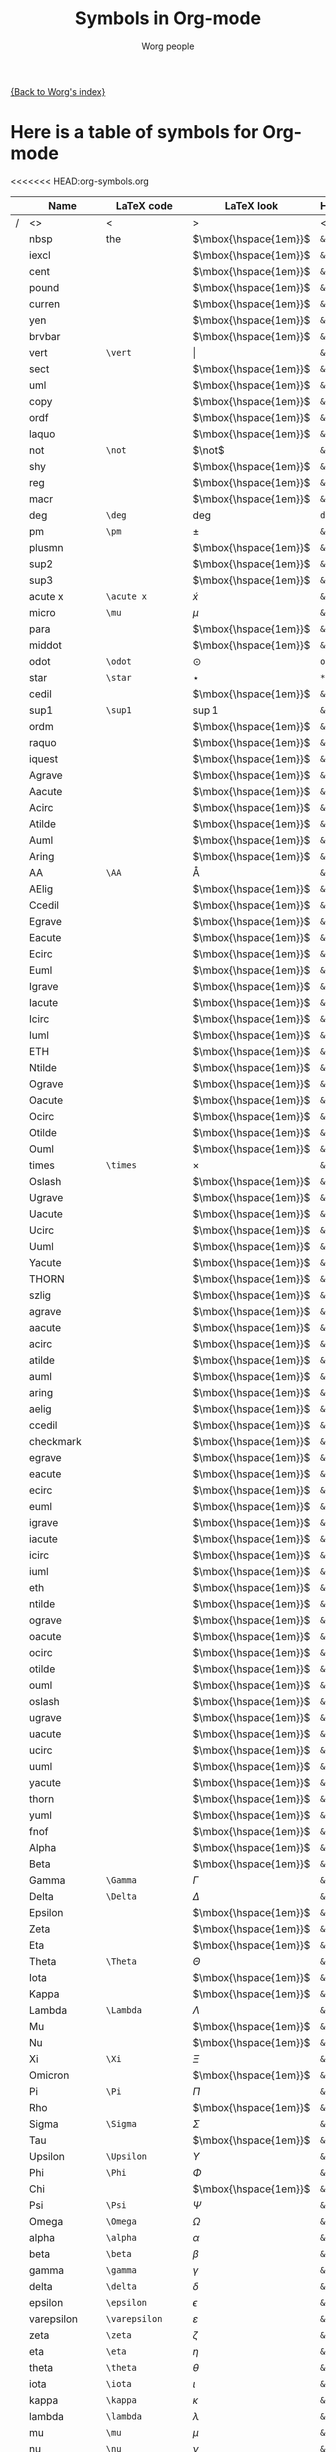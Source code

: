 #+OPTIONS:    H:3 num:nil toc:nil \n:nil @:t ::t |:t ^:t -:t f:t *:t TeX:t LaTeX:t skip:nil d:(HIDE) tags:not-in-toc
#+STARTUP:    align fold nodlcheck hidestars oddeven lognotestate
#+SEQ_TODO:   TODO(t) INPROGRESS(i) WAITING(w@) | DONE(d) CANCELED(c@)
#+TAGS:       Write(w) Update(u) Fix(f) Check(c) 
#+TITLE:      Symbols in Org-mode
#+AUTHOR:     Worg people
#+EMAIL:      bzg AT altern DOT org
#+LANGUAGE:   en
#+PRIORITIES: A C B
#+CATEGORY:   worg

# This file is the default header for new Org files in Worg.  Feel free
# to tailor it to your needs.

[[file:index.org][{Back to Worg's index}]]


* Here is a table of symbols for Org-mode

#+ATTR_LaTeX: longtable

<<<<<<< HEAD:org-symbols.org
|   | Name           | LaTeX code        | LaTeX look            | HTML code     | HTML look   | ASCII |
|---+----------------+-------------------+-----------------------+---------------+-------------+-------|
| / | <>             | <                 | >                     | <             | >           | <>    |
|   | nbsp           | the               | $\mbox{\hspace{1em}}$ | =&nbsp;=      | &nbsp;      |       |
|   | iexcl          |                   | $\mbox{\hspace{1em}}$ | =&iexcl;=     | &iexcl;     |       |
|   | cent           |                   | $\mbox{\hspace{1em}}$ | =&cent;=      | &cent;      |       |
|   | pound          |                   | $\mbox{\hspace{1em}}$ | =&pound;=     | &pound;     |       |
|   | curren         |                   | $\mbox{\hspace{1em}}$ | =&curren;=    | &curren;    |       |
|   | yen            |                   | $\mbox{\hspace{1em}}$ | =&yen;=       | &yen;       |       |
|   | brvbar         |                   | $\mbox{\hspace{1em}}$ | =&brvbar;=    | &brvbar;    |       |
|   | vert           | =\vert=           | $\vert$               | =&#124;=      | &#124;      |       |
|   | sect           |                   | $\mbox{\hspace{1em}}$ | =&sect;=      | &sect;      |       |
|   | uml            |                   | $\mbox{\hspace{1em}}$ | =&uml;=       | &uml;       |       |
|   | copy           |                   | $\mbox{\hspace{1em}}$ | =&copy;=      | &copy;      |       |
|   | ordf           |                   | $\mbox{\hspace{1em}}$ | =&ordf;=      | &ordf;      |       |
|   | laquo          |                   | $\mbox{\hspace{1em}}$ | =&laquo;=     | &laquo;     |       |
|   | not            | =\not=            | $\not$                | =&not;=       | &not;       |       |
|   | shy            |                   | $\mbox{\hspace{1em}}$ | =&shy;=       | &shy;       |       |
|   | reg            |                   | $\mbox{\hspace{1em}}$ | =&reg;=       | &reg;       |       |
|   | macr           |                   | $\mbox{\hspace{1em}}$ | =&macr;=      | &macr;      |       |
|   | deg            | =\deg=            | $\deg$                | =deg=         | deg         |       |
|   | pm             | =\pm=             | $\pm$                 | =&plusmn;=    | &plusmn;    |       |
|   | plusmn         |                   | $\mbox{\hspace{1em}}$ | =&plusmn;=    | &plusmn;    |       |
|   | sup2           |                   | $\mbox{\hspace{1em}}$ | =&sup2;=      | &sup2;      |       |
|   | sup3           |                   | $\mbox{\hspace{1em}}$ | =&sup3;=      | &sup3;      |       |
|   | acute x        | =\acute x=        | $\acute x$            | =&acute x;=   | &acute x;   |       |
|   | micro          | =\mu=             | $\mu$                 | =&micro;=     | &micro;     |       |
|   | para           |                   | $\mbox{\hspace{1em}}$ | =&para;=      | &para;      |       |
|   | middot         |                   | $\mbox{\hspace{1em}}$ | =&middot;=    | &middot;    |       |
|   | odot           | =\odot=           | $\odot$               | =o=           | o           |       |
|   | star           | =\star=           | $\star$               | =*=           | *           |       |
|   | cedil          |                   | $\mbox{\hspace{1em}}$ | =&cedil;=     | &cedil;     |       |
|   | sup1           | =\sup1=           | $\sup1$               | =&sup1;=      | &sup1;      |       |
|   | ordm           |                   | $\mbox{\hspace{1em}}$ | =&ordm;=      | &ordm;      |       |
|   | raquo          |                   | $\mbox{\hspace{1em}}$ | =&raquo;=     | &raquo;     |       |
|   | iquest         |                   | $\mbox{\hspace{1em}}$ | =&iquest;=    | &iquest;    |       |
|   | Agrave         |                   | $\mbox{\hspace{1em}}$ | =&Agrave;=    | &Agrave;    |       |
|   | Aacute         |                   | $\mbox{\hspace{1em}}$ | =&Aacute;=    | &Aacute;    |       |
|   | Acirc          |                   | $\mbox{\hspace{1em}}$ | =&Acirc;=     | &Acirc;     |       |
|   | Atilde         |                   | $\mbox{\hspace{1em}}$ | =&Atilde;=    | &Atilde;    |       |
|   | Auml           |                   | $\mbox{\hspace{1em}}$ | =&Auml;=      | &Auml;      |       |
|   | Aring          |                   | $\mbox{\hspace{1em}}$ | =&Aring;=     | &Aring;     |       |
|   | AA             | =\AA=             | $\mbox{\AA}$          | =&Aring;=     | &Aring;     |       |
|   | AElig          |                   | $\mbox{\hspace{1em}}$ | =&AElig;=     | &AElig;     |       |
|   | Ccedil         |                   | $\mbox{\hspace{1em}}$ | =&Ccedil;=    | &Ccedil;    |       |
|   | Egrave         |                   | $\mbox{\hspace{1em}}$ | =&Egrave;=    | &Egrave;    |       |
|   | Eacute         |                   | $\mbox{\hspace{1em}}$ | =&Eacute;=    | &Eacute;    |       |
|   | Ecirc          |                   | $\mbox{\hspace{1em}}$ | =&Ecirc;=     | &Ecirc;     |       |
|   | Euml           |                   | $\mbox{\hspace{1em}}$ | =&Euml;=      | &Euml;      |       |
|   | Igrave         |                   | $\mbox{\hspace{1em}}$ | =&Igrave;=    | &Igrave;    |       |
|   | Iacute         |                   | $\mbox{\hspace{1em}}$ | =&Iacute;=    | &Iacute;    |       |
|   | Icirc          |                   | $\mbox{\hspace{1em}}$ | =&Icirc;=     | &Icirc;     |       |
|   | Iuml           |                   | $\mbox{\hspace{1em}}$ | =&Iuml;=      | &Iuml;      |       |
|   | ETH            |                   | $\mbox{\hspace{1em}}$ | =&ETH;=       | &ETH;       |       |
|   | Ntilde         |                   | $\mbox{\hspace{1em}}$ | =&Ntilde;=    | &Ntilde;    |       |
|   | Ograve         |                   | $\mbox{\hspace{1em}}$ | =&Ograve;=    | &Ograve;    |       |
|   | Oacute         |                   | $\mbox{\hspace{1em}}$ | =&Oacute;=    | &Oacute;    |       |
|   | Ocirc          |                   | $\mbox{\hspace{1em}}$ | =&Ocirc;=     | &Ocirc;     |       |
|   | Otilde         |                   | $\mbox{\hspace{1em}}$ | =&Otilde;=    | &Otilde;    |       |
|   | Ouml           |                   | $\mbox{\hspace{1em}}$ | =&Ouml;=      | &Ouml;      |       |
|   | times          | =\times=          | $\times$              | =&times;=     | &times;     |       |
|   | Oslash         |                   | $\mbox{\hspace{1em}}$ | =&Oslash;=    | &Oslash;    |       |
|   | Ugrave         |                   | $\mbox{\hspace{1em}}$ | =&Ugrave;=    | &Ugrave;    |       |
|   | Uacute         |                   | $\mbox{\hspace{1em}}$ | =&Uacute;=    | &Uacute;    |       |
|   | Ucirc          |                   | $\mbox{\hspace{1em}}$ | =&Ucirc;=     | &Ucirc;     |       |
|   | Uuml           |                   | $\mbox{\hspace{1em}}$ | =&Uuml;=      | &Uuml;      |       |
|   | Yacute         |                   | $\mbox{\hspace{1em}}$ | =&Yacute;=    | &Yacute;    |       |
|   | THORN          |                   | $\mbox{\hspace{1em}}$ | =&THORN;=     | &THORN;     |       |
|   | szlig          |                   | $\mbox{\hspace{1em}}$ | =&szlig;=     | &szlig;     |       |
|   | agrave         |                   | $\mbox{\hspace{1em}}$ | =&agrave;=    | &agrave;    |       |
|   | aacute         |                   | $\mbox{\hspace{1em}}$ | =&aacute;=    | &aacute;    |       |
|   | acirc          |                   | $\mbox{\hspace{1em}}$ | =&acirc;=     | &acirc;     |       |
|   | atilde         |                   | $\mbox{\hspace{1em}}$ | =&atilde;=    | &atilde;    |       |
|   | auml           |                   | $\mbox{\hspace{1em}}$ | =&auml;=      | &auml;      |       |
|   | aring          |                   | $\mbox{\hspace{1em}}$ | =&aring;=     | &aring;     |       |
|   | aelig          |                   | $\mbox{\hspace{1em}}$ | =&aelig;=     | &aelig;     |       |
|   | ccedil         |                   | $\mbox{\hspace{1em}}$ | =&ccedil;=    | &ccedil;    |       |
|   | checkmark      |                   | $\mbox{\hspace{1em}}$ | =&#10003;=    | &#10003;    |       |
|   | egrave         |                   | $\mbox{\hspace{1em}}$ | =&egrave;=    | &egrave;    |       |
|   | eacute         |                   | $\mbox{\hspace{1em}}$ | =&eacute;=    | &eacute;    |       |
|   | ecirc          |                   | $\mbox{\hspace{1em}}$ | =&ecirc;=     | &ecirc;     |       |
|   | euml           |                   | $\mbox{\hspace{1em}}$ | =&euml;=      | &euml;      |       |
|   | igrave         |                   | $\mbox{\hspace{1em}}$ | =&igrave;=    | &igrave;    |       |
|   | iacute         |                   | $\mbox{\hspace{1em}}$ | =&iacute;=    | &iacute;    |       |
|   | icirc          |                   | $\mbox{\hspace{1em}}$ | =&icirc;=     | &icirc;     |       |
|   | iuml           |                   | $\mbox{\hspace{1em}}$ | =&iuml;=      | &iuml;      |       |
|   | eth            |                   | $\mbox{\hspace{1em}}$ | =&eth;=       | &eth;       |       |
|   | ntilde         |                   | $\mbox{\hspace{1em}}$ | =&ntilde;=    | &ntilde;    |       |
|   | ograve         |                   | $\mbox{\hspace{1em}}$ | =&ograve;=    | &ograve;    |       |
|   | oacute         |                   | $\mbox{\hspace{1em}}$ | =&oacute;=    | &oacute;    |       |
|   | ocirc          |                   | $\mbox{\hspace{1em}}$ | =&ocirc;=     | &ocirc;     |       |
|   | otilde         |                   | $\mbox{\hspace{1em}}$ | =&otilde;=    | &otilde;    |       |
|   | ouml           |                   | $\mbox{\hspace{1em}}$ | =&ouml;=      | &ouml;      |       |
|   | oslash         |                   | $\mbox{\hspace{1em}}$ | =&oslash;=    | &oslash;    |       |
|   | ugrave         |                   | $\mbox{\hspace{1em}}$ | =&ugrave;=    | &ugrave;    |       |
|   | uacute         |                   | $\mbox{\hspace{1em}}$ | =&uacute;=    | &uacute;    |       |
|   | ucirc          |                   | $\mbox{\hspace{1em}}$ | =&ucirc;=     | &ucirc;     |       |
|   | uuml           |                   | $\mbox{\hspace{1em}}$ | =&uuml;=      | &uuml;      |       |
|   | yacute         |                   | $\mbox{\hspace{1em}}$ | =&yacute;=    | &yacute;    |       |
|   | thorn          |                   | $\mbox{\hspace{1em}}$ | =&thorn;=     | &thorn;     |       |
|   | yuml           |                   | $\mbox{\hspace{1em}}$ | =&yuml;=      | &yuml;      |       |
|   | fnof           |                   | $\mbox{\hspace{1em}}$ | =&fnof;=      | &fnof;      |       |
|   | Alpha          |                   | $\mbox{\hspace{1em}}$ | =&Alpha;=     | &Alpha;     |       |
|   | Beta           |                   | $\mbox{\hspace{1em}}$ | =&Beta;=      | &Beta;      |       |
|   | Gamma          | =\Gamma=          | $\Gamma$              | =&Gamma;=     | &Gamma;     |       |
|   | Delta          | =\Delta=          | $\Delta$              | =&Delta;=     | &Delta;     |       |
|   | Epsilon        |                   | $\mbox{\hspace{1em}}$ | =&Epsilon;=   | &Epsilon;   |       |
|   | Zeta           |                   | $\mbox{\hspace{1em}}$ | =&Zeta;=      | &Zeta;      |       |
|   | Eta            |                   | $\mbox{\hspace{1em}}$ | =&Eta;=       | &Eta;       |       |
|   | Theta          | =\Theta=          | $\Theta$              | =&Theta;=     | &Theta;     |       |
|   | Iota           |                   | $\mbox{\hspace{1em}}$ | =&Iota;=      | &Iota;      |       |
|   | Kappa          |                   | $\mbox{\hspace{1em}}$ | =&Kappa;=     | &Kappa;     |       |
|   | Lambda         | =\Lambda=         | $\Lambda$             | =&Lambda;=    | &Lambda;    |       |
|   | Mu             |                   | $\mbox{\hspace{1em}}$ | =&Mu;=        | &Mu;        |       |
|   | Nu             |                   | $\mbox{\hspace{1em}}$ | =&Nu;=        | &Nu;        |       |
|   | Xi             | =\Xi=             | $\Xi$                 | =&Xi;=        | &Xi;        |       |
|   | Omicron        |                   | $\mbox{\hspace{1em}}$ | =&Omicron;=   | &Omicron;   |       |
|   | Pi             | =\Pi=             | $\Pi$                 | =&Pi;=        | &Pi;        |       |
|   | Rho            |                   | $\mbox{\hspace{1em}}$ | =&Rho;=       | &Rho;       |       |
|   | Sigma          | =\Sigma=          | $\Sigma$              | =&Sigma;=     | &Sigma;     |       |
|   | Tau            |                   | $\mbox{\hspace{1em}}$ | =&Tau;=       | &Tau;       |       |
|   | Upsilon        | =\Upsilon=        | $\Upsilon$            | =&Upsilon;=   | &Upsilon;   |       |
|   | Phi            | =\Phi=            | $\Phi$                | =&Phi;=       | &Phi;       |       |
|   | Chi            |                   | $\mbox{\hspace{1em}}$ | =&Chi;=       | &Chi;       |       |
|   | Psi            | =\Psi=            | $\Psi$                | =&Psi;=       | &Psi;       |       |
|   | Omega          | =\Omega=          | $\Omega$              | =&Omega;=     | &Omega;     |       |
|   | alpha          | =\alpha=          | $\alpha$              | =&alpha;=     | &alpha;     |       |
|   | beta           | =\beta=           | $\beta$               | =&beta;=      | &beta;      |       |
|   | gamma          | =\gamma=          | $\gamma$              | =&gamma;=     | &gamma;     |       |
|   | delta          | =\delta=          | $\delta$              | =&delta;=     | &delta;     |       |
|   | epsilon        | =\epsilon=        | $\epsilon$            | =&epsilon;=   | &epsilon;   |       |
|   | varepsilon     | =\varepsilon=     | $\varepsilon$         | =&epsilon;=   | &epsilon;   |       |
|   | zeta           | =\zeta=           | $\zeta$               | =&zeta;=      | &zeta;      |       |
|   | eta            | =\eta=            | $\eta$                | =&eta;=       | &eta;       |       |
|   | theta          | =\theta=          | $\theta$              | =&theta;=     | &theta;     |       |
|   | iota           | =\iota=           | $\iota$               | =&iota;=      | &iota;      |       |
|   | kappa          | =\kappa=          | $\kappa$              | =&kappa;=     | &kappa;     |       |
|   | lambda         | =\lambda=         | $\lambda$             | =&lambda;=    | &lambda;    |       |
|   | mu             | =\mu=             | $\mu$                 | =&mu;=        | &mu;        |       |
|   | nu             | =\nu=             | $\nu$                 | =&nu;=        | &nu;        |       |
|   | xi             | =\xi=             | $\xi$                 | =&xi;=        | &xi;        |       |
|   | omicron        |                   | $\mbox{\hspace{1em}}$ | =&omicron;=   | &omicron;   |       |
|   | pi             | =\pi=             | $\pi$                 | =&pi;=        | &pi;        |       |
|   | rho            | =\rho=            | $\rho$                | =&rho;=       | &rho;       |       |
|   | sigmaf         |                   | $\mbox{\hspace{1em}}$ | =&sigmaf;=    | &sigmaf;    |       |
|   | varsigma       | =\varsigma=       | $\varsigma$           | =&sigmaf;=    | &sigmaf;    |       |
|   | sigma          | =\sigma=          | $\sigma$              | =&sigma;=     | &sigma;     |       |
|   | tau            | =\tau=            | $\tau$                | =&tau;=       | &tau;       |       |
|   | upsilon        | =\upsilon=        | $\upsilon$            | =&upsilon;=   | &upsilon;   |       |
|   | phi            | =\phi=            | $\phi$                | =&phi;=       | &phi;       |       |
|   | chi            | =\chi=            | $\chi$                | =&chi;=       | &chi;       |       |
|   | psi            | =\psi=            | $\psi$                | =&psi;=       | &psi;       |       |
|   | omega          | =\omega=          | $\omega$              | =&omega;=     | &omega;     |       |
|   | thetasym       |                   | $\mbox{\hspace{1em}}$ | =&thetasym;=  | &thetasym;  |       |
|   | vartheta       | =\vartheta=       | $\vartheta$           | =&thetasym;=  | &thetasym;  |       |
|   | upsih          |                   | $\mbox{\hspace{1em}}$ | =&upsih;=     | &upsih;     |       |
|   | piv            |                   | $\mbox{\hspace{1em}}$ | =&piv;=       | &piv;       |       |
|   | bull           |                   | $\mbox{\hspace{1em}}$ | =&bull;=      | &bull;      |       |
|   | bullet         | =\bullet=         | $\bullet$             | =&bull;=      | &bull;      |       |
|   | hellip         |                   | $\mbox{\hspace{1em}}$ | =&hellip;=    | &hellip;    |       |
|   | dots           | =\dots=           | $\mbox{\dots}$        | =&hellip;=    | &hellip;    |       |
|   | prime          | =\prime=          | $\prime$              | =&prime;=     | &prime;     |       |
|   | Prime          |                   | $\mbox{\hspace{1em}}$ | =&Prime;=     | &Prime;     |       |
|   | oline          |                   | $\mbox{\hspace{1em}}$ | =&oline;=     | &oline;     |       |
|   | frasl          |                   | $\mbox{\hspace{1em}}$ | =&frasl;=     | &frasl;     |       |
|   | weierp         |                   | $\mbox{\hspace{1em}}$ | =&weierp;=    | &weierp;    |       |
|   | image          |                   | $\mbox{\hspace{1em}}$ | =&image;=     | &image;     |       |
|   | real           |                   | $\mbox{\hspace{1em}}$ | =&real;=      | &real;      |       |
|   | trade          |                   | $\mbox{\hspace{1em}}$ | =&trade;=     | &trade;     |       |
|   | alefsym        |                   | $\mbox{\hspace{1em}}$ | =&alefsym;=   | &alefsym;   |       |
|   | larr           |                   | $\mbox{\hspace{1em}}$ | =&larr;=      | &larr;      |       |
|   | leftarrow      | =\leftarrow=      | $\leftarrow$          | =&larr;=      | &larr;      |       |
|   | gets           | =\gets=           | $\gets$               | =&larr;=      | &larr;      |       |
|   | uarr           |                   | $\mbox{\hspace{1em}}$ | =&uarr;=      | &uarr;      |       |
|   | uparrow        | =\uparrow=        | $\uparrow$            | =&uarr;=      | &uarr;      |       |
|   | rarr           |                   | $\mbox{\hspace{1em}}$ | =&rarr;=      | &rarr;      |       |
|   | to             | =\to=             | $\to$                 | =&rarr;=      | &rarr;      |       |
|   | rightarrow     | =\rightarrow=     | $\rightarrow$         | =&rarr;=      | &rarr;      |       |
|   | darr           |                   | $\mbox{\hspace{1em}}$ | =&darr;=      | &darr;      |       |
|   | downarrow      | =\downarrow=      | $\downarrow$          | =&darr;=      | &darr;      |       |
|   | harr           |                   | $\mbox{\hspace{1em}}$ | =&harr;=      | &harr;      |       |
|   | leftrightarrow | =\leftrightarrow= | $\leftrightarrow$     | =&harr;=      | &harr;      |       |
|   | crarr          |                   | $\mbox{\hspace{1em}}$ | =&crarr;=     | &crarr;     |       |
|   | hookleftarrow  | =\hookleftarrow=  | $\hookleftarrow$      | =&crarr;=     | &crarr;     |       |
|   | lArr           |                   | $\mbox{\hspace{1em}}$ | =&lArr;=      | &lArr;      |       |
|   | Leftarrow      | =\Leftarrow=      | $\Leftarrow$          | =&lArr;=      | &lArr;      |       |
|   | uArr           |                   | $\mbox{\hspace{1em}}$ | =&uArr;=      | &uArr;      |       |
|   | Uparrow        | =\Uparrow=        | $\Uparrow$            | =&uArr;=      | &uArr;      |       |
|   | rArr           |                   | $\mbox{\hspace{1em}}$ | =&rArr;=      | &rArr;      |       |
|   | Rightarrow     | =\Rightarrow=     | $\Rightarrow$         | =&rArr;=      | &rArr;      |       |
|   | dArr           |                   | $\mbox{\hspace{1em}}$ | =&dArr;=      | &dArr;      |       |
|   | Downarrow      | =\Downarrow=      | $\Downarrow$          | =&dArr;=      | &dArr;      |       |
|   | hArr           |                   | $\mbox{\hspace{1em}}$ | =&hArr;=      | &hArr;      |       |
|   | Leftrightarrow | =\Leftrightarrow= | $\Leftrightarrow$     | =&hArr;=      | &hArr;      |       |
|   | forall         | =\forall=         | $\forall$             | =&forall;=    | &forall;    |       |
|   | partial        | =\partial=        | $\partial$            | =&part;=      | &part;      |       |
|   | exist          |                   | $\mbox{\hspace{1em}}$ | =&exist;=     | &exist;     |       |
|   | exists         | =\exists=         | $\exists$             | =&exist;=     | &exist;     |       |
|   | empty          | =\empty=          | $\mbox{\empty}$       | =&empty;=     | &empty;     |       |
|   | emptyset       | =\emptyset=       | $\emptyset$           | =&empty;=     | &empty;     |       |
|   | nabla          | =\nabla=          | $\nabla$              | =&nabla;=     | &nabla;     |       |
|   | isin           |                   | $\mbox{\hspace{1em}}$ | =&isin;=      | &isin;      |       |
|   | in             | =\in=             | $\in$                 | =&isin;=      | &isin;      |       |
|   | notin          | =\notin=          | $\notin$              | =&notin;=     | &notin;     |       |
|   | ni             | =\ni=             | $\ni$                 | =&ni;=        | &ni;        |       |
|   | prod           | =\prod=           | $\prod$               | =&prod;=      | &prod;      |       |
|   | sum            | =\sum=            | $\sum$                | =&sum;=       | &sum;       |       |
|   | minus          |                   | $\mbox{\hspace{1em}}$ | =&minus;=     | &minus;     |       |
|   | lowast         |                   | $\mbox{\hspace{1em}}$ | =&lowast;=    | &lowast;    |       |
|   | ast            | =\ast=            | $\ast$                | =&lowast;=    | &lowast;    |       |
|   | radic          |                   | $\mbox{\hspace{1em}}$ | =&radic;=     | &radic;     |       |
|   | prop           |                   | $\mbox{\hspace{1em}}$ | =&prop;=      | &prop;      |       |
|   | proptp         |                   | $\mbox{\hspace{1em}}$ | =&prop;=      | &prop;      |       |
|   | infin          |                   | $\mbox{\hspace{1em}}$ | =&infin;=     | &infin;     |       |
|   | infty          | =\infty=          | $\infty$              | =&infin;=     | &infin;     |       |
|   | ang            |                   | $\mbox{\hspace{1em}}$ | =&ang;=       | &ang;       |       |
|   | angle          | =\angle=          | $\angle$              | =&ang;=       | &ang;       |       |
|   | and            |                   | $\mbox{\hspace{1em}}$ | =&and;=       | &and;       |       |
|   | wedge          | =\wedge=          | $\wedge$              | =&and;=       | &and;       |       |
|   | or             |                   | $\mbox{\hspace{1em}}$ | =&or;=        | &or;        |       |
|   | vee            | =\vee=            | $\vee$                | =&or;=        | &or;        |       |
|   | cap            | =\cap=            | $\cap$                | =&cap;=       | &cap;       |       |
|   | cup            | =\cup=            | $\cup$                | =&cup;=       | &cup;       |       |
|   | int            | =\int=            | $\int$                | =&int;=       | &int;       |       |
|   | there4         |                   | $\mbox{\hspace{1em}}$ | =&there4;=    | &there4;    |       |
|   | sim            | =\sim=            | $\sim$                | =&sim;=       | &sim;       |       |
|   | cong           | =\cong=           | $\cong$               | =&cong;=      | &cong;      |       |
|   | simeq          | =\simeq=          | $\simeq$              | =&cong;=      | &cong;      |       |
|   | asymp          | =\asymp=          | $\asymp$              | =&asymp;=     | &asymp;     |       |
|   | approx         | =\approx=         | $\approx$             | =&asymp;=     | &asymp;     |       |
|   | ne             | =\ne=             | $\ne$                 | =&ne;=        | &ne;        |       |
|   | neq            | =\neq=            | $\neq$                | =&ne;=        | &ne;        |       |
|   | equiv          | =\equiv=          | $\equiv$              | =&equiv;=     | &equiv;     |       |
|   | le             | =\le=             | $\le$                 | =&le;=        | &le;        |       |
|   | ge             | =\ge=             | $\ge$                 | =&ge;=        | &ge;        |       |
|   | sub            |                   | $\mbox{\hspace{1em}}$ | =&sub;=       | &sub;       |       |
|   | subset         | =\subset=         | $\subset$             | =&sub;=       | &sub;       |       |
|   | sup            | =\sup=            | $\sup$                | =sup=         | sup         |       |
|   | supset         | =\supset=         | $\supset$             | =&sup;=       | &sup;       |       |
|   | nsub           |                   | $\mbox{\hspace{1em}}$ | =&nsub;=      | &nsub;      |       |
|   | sube           |                   | $\mbox{\hspace{1em}}$ | =&sube;=      | &sube;      |       |
|   | supe           |                   | $\mbox{\hspace{1em}}$ | =&supe;=      | &supe;      |       |
|   | oplus          | =\oplus=          | $\oplus$              | =&oplus;=     | &oplus;     |       |
|   | otimes         | =\otimes=         | $\otimes$             | =&otimes;=    | &otimes;    |       |
|   | perp           | =\perp=           | $\perp$               | =&perp;=      | &perp;      |       |
|   | sdot           |                   | $\mbox{\hspace{1em}}$ | =&sdot;=      | &sdot;      |       |
|   | cdot           | =\cdot=           | $\cdot$               | =&sdot;=      | &sdot;      |       |
|   | lceil          | =\lceil=          | $\lceil$              | =&lceil;=     | &lceil;     |       |
|   | rceil          | =\rceil=          | $\rceil$              | =&rceil;=     | &rceil;     |       |
|   | lfloor         | =\lfloor=         | $\lfloor$             | =&lfloor;=    | &lfloor;    |       |
|   | rfloor         | =\rfloor=         | $\rfloor$             | =&rfloor;=    | &rfloor;    |       |
|   | lang           |                   | $\mbox{\hspace{1em}}$ | =&lang;=      | &lang;      |       |
|   | rang           |                   | $\mbox{\hspace{1em}}$ | =&rang;=      | &rang;      |       |
|   | loz            |                   | $\mbox{\hspace{1em}}$ | =&loz;=       | &loz;       |       |
|   | Diamond        |                   | $\mbox{\hspace{1em}}$ | =&loz;=       | &loz;       |       |
|   | spades         |                   | $\mbox{\hspace{1em}}$ | =&spades;=    | &spades;    |       |
|   | spadesuit      | =\spadesuit=      | $\spadesuit$          | =&spades;=    | &spades;    |       |
|   | clubs          |                   | $\mbox{\hspace{1em}}$ | =&clubs;=     | &clubs;     |       |
|   | clubsuit       | =\clubsuit=       | $\clubsuit$           | =&clubs;=     | &clubs;     |       |
|   | hearts         |                   | $\mbox{\hspace{1em}}$ | =&hearts;=    | &hearts;    |       |
|   | heartsuit      | =\heartsuit=      | $\heartsuit$          | =&heartsuit;= | &heartsuit; |       |
|   | diamondsuit    | =\diamondsuit=    | $\diamondsuit$        | =&diams;=     | &diams;     |       |
|   | diams          |                   | $\mbox{\hspace{1em}}$ | =&diams;=     | &diams;     |       |
|   | smile          | =\smile=          | $\smile$              | =&#9786;=     | &#9786;     |       |
|   | blacksmile     |                   | $\mbox{\hspace{1em}}$ | =&#9787;=     | &#9787;     |       |
|   | sad            |                   | $\mbox{\hspace{1em}}$ | =&#9785;=     | &#9785;     |       |
|   | quot           |                   | $\mbox{\hspace{1em}}$ | =&quot;=      | &quot;      |       |
|   | amp            |                   | $\mbox{\hspace{1em}}$ | =&amp;=       | &amp;       |       |
|   | lt             |                   | $\mbox{\hspace{1em}}$ | =&lt;=        | &lt;        |       |
|   | gt             |                   | $\mbox{\hspace{1em}}$ | =&gt;=        | &gt;        |       |
|   | OElig          |                   | $\mbox{\hspace{1em}}$ | =&OElig;=     | &OElig;     |       |
|   | oelig          |                   | $\mbox{\hspace{1em}}$ | =&oelig;=     | &oelig;     |       |
|   | Scaron         |                   | $\mbox{\hspace{1em}}$ | =&Scaron;=    | &Scaron;    |       |
|   | scaron         |                   | $\mbox{\hspace{1em}}$ | =&scaron;=    | &scaron;    |       |
|   | Yuml           |                   | $\mbox{\hspace{1em}}$ | =&Yuml;=      | &Yuml;      |       |
|   | circ           | =\circ=           | $\circ$               | =&circ;=      | &circ;      |       |
|   | tilde          | =???=             | $???$                 | =&tilde;=     | &tilde;     |       |
|   | ensp           |                   | $\mbox{\hspace{1em}}$ | =&ensp;=      | &ensp;      |       |
|   | emsp           |                   | $\mbox{\hspace{1em}}$ | =&emsp;=      | &emsp;      |       |
|   | thinsp         |                   | $\mbox{\hspace{1em}}$ | =&thinsp;=    | &thinsp;    |       |
|   | zwnj           |                   | $\mbox{\hspace{1em}}$ | =&zwnj;=      | &zwnj;      |       |
|   | zwj            |                   | $\mbox{\hspace{1em}}$ | =&zwj;=       | &zwj;       |       |
|   | lrm            |                   | $\mbox{\hspace{1em}}$ | =&lrm;=       | &lrm;       |       |
|   | rlm            |                   | $\mbox{\hspace{1em}}$ | =&rlm;=       | &rlm;       |       |
|   | ndash          |                   | $\mbox{\hspace{1em}}$ | =&ndash;=     | &ndash;     |       |
|   | mdash          |                   | $\mbox{\hspace{1em}}$ | =&mdash;=     | &mdash;     |       |
|   | lsquo          |                   | $\mbox{\hspace{1em}}$ | =&lsquo;=     | &lsquo;     |       |
|   | rsquo          |                   | $\mbox{\hspace{1em}}$ | =&rsquo;=     | &rsquo;     |       |
|   | sbquo          |                   | $\mbox{\hspace{1em}}$ | =&sbquo;=     | &sbquo;     |       |
|   | ldquo          |                   | $\mbox{\hspace{1em}}$ | =&ldquo;=     | &ldquo;     |       |
|   | rdquo          |                   | $\mbox{\hspace{1em}}$ | =&rdquo;=     | &rdquo;     |       |
|   | bdquo          |                   | $\mbox{\hspace{1em}}$ | =&bdquo;=     | &bdquo;     |       |
|   | dagger         | =\dagger=         | $\dagger$             | =&dagger;=    | &dagger;    |       |
|   | Dagger         |                   | $\mbox{\hspace{1em}}$ | =&Dagger;=    | &Dagger;    |       |
|   | permil         |                   | $\mbox{\hspace{1em}}$ | =&permil;=    | &permil;    |       |
|   | lsaquo         |                   | $\mbox{\hspace{1em}}$ | =&lsaquo;=    | &lsaquo;    |       |
|   | rsaquo         |                   | $\mbox{\hspace{1em}}$ | =&rsaquo;=    | &rsaquo;    |       |
|   | euro           |                   | $\mbox{\hspace{1em}}$ | =&euro;=      | &euro;      |       |
|   | EUR            |                   | $\mbox{\hspace{1em}}$ | =&euro;=      | &euro;      |       |
|   | EURdig         |                   | $\mbox{\hspace{1em}}$ | =&euro;=      | &euro;      |       |
|   | EURhv          |                   | $\mbox{\hspace{1em}}$ | =&euro;=      | &euro;      |       |
|   | EURcr          |                   | $\mbox{\hspace{1em}}$ | =&euro;=      | &euro;      |       |
|   | EURtm          |                   | $\mbox{\hspace{1em}}$ | =&euro;=      | &euro;      |       |
|   | arccos         | =\arccos=         | $\arccos$             | =arccos=      | arccos      |       |
|   | arcsin         | =\arcsin=         | $\arcsin$             | =arcsin=      | arcsin      |       |
|   | arctan         | =\arctan=         | $\arctan$             | =arctan=      | arctan      |       |
|   | arg            | =\arg=            | $\arg$                | =arg=         | arg         |       |
|   | cos            | =\cos=            | $\cos$                | =cos=         | cos         |       |
|   | cosh           | =\cosh=           | $\cosh$               | =cosh=        | cosh        |       |
|   | cot            | =\cot=            | $\cot$                | =cot=         | cot         |       |
|   | coth           | =\coth=           | $\coth$               | =coth=        | coth        |       |
|   | csc            | =\csc=            | $\csc$                | =csc=         | csc         |       |
|   | deg            | =\deg=            | $\deg$                | =&deg;=       | &deg;       |       |
|   | det            | =\det=            | $\det$                | =det=         | det         |       |
|   | dim            | =\dim=            | $\dim$                | =dim=         | dim         |       |
|   | exp            | =\exp=            | $\exp$                | =exp=         | exp         |       |
|   | gcd            | =\gcd=            | $\gcd$                | =gcd=         | gcd         |       |
|   | hom            | =\hom=            | $\hom$                | =hom=         | hom         |       |
|   | inf            | =\inf=            | $\inf$                | =inf=         | inf         |       |
|   | ker            | =\ker=            | $\ker$                | =ker=         | ker         |       |
|   | lg             | =\lg=             | $\lg$                 | =lg=          | lg          |       |
|   | lim            | =\lim=            | $\lim$                | =lim=         | lim         |       |
|   | liminf         | =\liminf=         | $\liminf$             | =liminf=      | liminf      |       |
|   | limsup         | =\limsup=         | $\limsup$             | =limsup=      | limsup      |       |
|   | ln             | =\ln=             | $\ln$                 | =ln=          | ln          |       |
|   | log            | =\log=            | $\log$                | =log=         | log         |       |
|   | max            | =\max=            | $\max$                | =max=         | max         |       |
|   | min            | =\min=            | $\min$                | =min=         | min         |       |
|   | Pr             | =\Pr=             | $\Pr$                 | =Pr=          | Pr          |       |
|   | sec            | =\sec=            | $\sec$                | =sec=         | sec         |       |
|   | sin            | =\sin=            | $\sin$                | =sin=         | sin         |       |
|   | sinh           | =\sinh=           | $\sinh$               | =sinh=        | sinh        |       |
|   | sup            | =\sup=            | $\sup$                | =&sup;=       | &sup;       |       |
|   | tan            | =\tan=            | $\tan$                | =tan=         | tan         |       |
|   | tanh           | =\tanh=           | $\tanh$               | =tanh=        | tanh        |       |
|   | frac12         | =\frac{1}{2}=     | $\frac{1}{2}$         | =&frac12;=    | &frac12;    |       |
|   | frac14         | =\frac{1}{4}=     | $\frac{1}{4}$         | =&frac14;=    | &frac14;    |       |
|   | frac34         | =\frac{3}{4}=     | $\frac{3}{4}$         | =&frac34;=    | &frac34;    |       |
|   | partial        | =\partial=        | $\partial$            | =&part;=      | &part;      |       |
|   | oslash         |                   | $$                    | =&oslash;=    | &oslash;    |       |
|   | div            | =\div=            | $\div$                | =&divide;=    | &divide;    |       |
=======
|   | Name           | LaTeX             | LaTeX             | HTML          | HTML        | ASCII |
|---+----------------+-------------------+-------------------+---------------+-------------+-------|
| / | <>             | <                 | >                 | <             | >           | <>    |
|   | nbsp           | the               | $\mbox{----}$     | =&nbsp;=      | &nbsp;      |       |
|   | iexcl          |                   | $\mbox{----}$     | =&iexcl;=     | &iexcl;     |       |
|   | cent           |                   | $\mbox{----}$     | =&cent;=      | &cent;      |       |
|   | pound          |                   | $\mbox{----}$     | =&pound;=     | &pound;     |       |
|   | curren         |                   | $\mbox{----}$     | =&curren;=    | &curren;    |       |
|   | yen            |                   | $\mbox{----}$     | =&yen;=       | &yen;       |       |
|   | brvbar         |                   | $\mbox{----}$     | =&brvbar;=    | &brvbar;    |       |
|   | vert           | =\vert=           | $\vert$           | =&#124;=      | &#124;      |       |
|   | sect           |                   | $\mbox{----}$     | =&sect;=      | &sect;      |       |
|   | uml            |                   | $\mbox{----}$     | =&uml;=       | &uml;       |       |
|   | copy           |                   | $\mbox{----}$     | =&copy;=      | &copy;      |       |
|   | ordf           |                   | $\mbox{----}$     | =&ordf;=      | &ordf;      |       |
|   | laquo          |                   | $\mbox{----}$     | =&laquo;=     | &laquo;     |       |
|   | not            | =\not=            | $\not$            | =&not;=       | &not;       |       |
|   | shy            |                   | $\mbox{----}$     | =&shy;=       | &shy;       |       |
|   | reg            |                   | $\mbox{----}$     | =&reg;=       | &reg;       |       |
|   | macr           |                   | $\mbox{----}$     | =&macr;=      | &macr;      |       |
|   | deg            | =\deg=            | $\deg$            | =deg=         | deg         |       |
|   | pm             | =\pm=             | $\pm$             | =&plusmn;=    | &plusmn;    |       |
|   | plusmn         |                   | $\mbox{----}$     | =&plusmn;=    | &plusmn;    |       |
|   | sup2           |                   | $\mbox{----}$     | =&sup2;=      | &sup2;      |       |
|   | sup3           |                   | $\mbox{----}$     | =&sup3;=      | &sup3;      |       |
|   | acute x        | =\acute x=        | $\acute x$        | =&acute x;=   | &acute x;   |       |
|   | micro          | =\mu=             | $\mu$             | =&micro;=     | &micro;     |       |
|   | para           |                   | $\mbox{----}$     | =&para;=      | &para;      |       |
|   | middot         |                   | $\mbox{----}$     | =&middot;=    | &middot;    |       |
|   | odot           | =\odot=           | $\odot$           | =o=           | o           |       |
|   | star           | =\star=           | $\star$           | =*=           | *           |       |
|   | cedil          |                   | $\mbox{----}$     | =&cedil;=     | &cedil;     |       |
|   | sup1           | =\sup1=           | $\sup1$           | =&sup1;=      | &sup1;      |       |
|   | ordm           |                   | $\mbox{----}$     | =&ordm;=      | &ordm;      |       |
|   | raquo          |                   | $\mbox{----}$     | =&raquo;=     | &raquo;     |       |
|   | iquest         |                   | $\mbox{----}$     | =&iquest;=    | &iquest;    |       |
|   | Agrave         |                   | $\mbox{----}$     | =&Agrave;=    | &Agrave;    |       |
|   | Aacute         |                   | $\mbox{----}$     | =&Aacute;=    | &Aacute;    |       |
|   | Acirc          |                   | $\mbox{----}$     | =&Acirc;=     | &Acirc;     |       |
|   | Atilde         |                   | $\mbox{----}$     | =&Atilde;=    | &Atilde;    |       |
|   | Auml           |                   | $\mbox{----}$     | =&Auml;=      | &Auml;      |       |
|   | Aring          |                   | $\mbox{----}$     | =&Aring;=     | &Aring;     |       |
|   | AA             | =\AA=             | $\mbox{\AA}$      | =&Aring;=     | &Aring;     |       |
|   | AElig          |                   | $\mbox{----}$     | =&AElig;=     | &AElig;     |       |
|   | Ccedil         |                   | $\mbox{----}$     | =&Ccedil;=    | &Ccedil;    |       |
|   | Egrave         |                   | $\mbox{----}$     | =&Egrave;=    | &Egrave;    |       |
|   | Eacute         |                   | $\mbox{----}$     | =&Eacute;=    | &Eacute;    |       |
|   | Ecirc          |                   | $\mbox{----}$     | =&Ecirc;=     | &Ecirc;     |       |
|   | Euml           |                   | $\mbox{----}$     | =&Euml;=      | &Euml;      |       |
|   | Igrave         |                   | $\mbox{----}$     | =&Igrave;=    | &Igrave;    |       |
|   | Iacute         |                   | $\mbox{----}$     | =&Iacute;=    | &Iacute;    |       |
|   | Icirc          |                   | $\mbox{----}$     | =&Icirc;=     | &Icirc;     |       |
|   | Iuml           |                   | $\mbox{----}$     | =&Iuml;=      | &Iuml;      |       |
|   | ETH            |                   | $\mbox{----}$     | =&ETH;=       | &ETH;       |       |
|   | Ntilde         |                   | $\mbox{----}$     | =&Ntilde;=    | &Ntilde;    |       |
|   | Ograve         |                   | $\mbox{----}$     | =&Ograve;=    | &Ograve;    |       |
|   | Oacute         |                   | $\mbox{----}$     | =&Oacute;=    | &Oacute;    |       |
|   | Ocirc          |                   | $\mbox{----}$     | =&Ocirc;=     | &Ocirc;     |       |
|   | Otilde         |                   | $\mbox{----}$     | =&Otilde;=    | &Otilde;    |       |
|   | Ouml           |                   | $\mbox{----}$     | =&Ouml;=      | &Ouml;      |       |
|   | times          | =\times=          | $\times$          | =&times;=     | &times;     |       |
|   | Oslash         |                   | $\mbox{----}$     | =&Oslash;=    | &Oslash;    |       |
|   | Ugrave         |                   | $\mbox{----}$     | =&Ugrave;=    | &Ugrave;    |       |
|   | Uacute         |                   | $\mbox{----}$     | =&Uacute;=    | &Uacute;    |       |
|   | Ucirc          |                   | $\mbox{----}$     | =&Ucirc;=     | &Ucirc;     |       |
|   | Uuml           |                   | $\mbox{----}$     | =&Uuml;=      | &Uuml;      |       |
|   | Yacute         |                   | $\mbox{----}$     | =&Yacute;=    | &Yacute;    |       |
|   | THORN          |                   | $\mbox{----}$     | =&THORN;=     | &THORN;     |       |
|   | szlig          |                   | $\mbox{----}$     | =&szlig;=     | &szlig;     |       |
|   | agrave         |                   | $\mbox{----}$     | =&agrave;=    | &agrave;    |       |
|   | aacute         |                   | $\mbox{----}$     | =&aacute;=    | &aacute;    |       |
|   | acirc          |                   | $\mbox{----}$     | =&acirc;=     | &acirc;     |       |
|   | atilde         |                   | $\mbox{----}$     | =&atilde;=    | &atilde;    |       |
|   | auml           |                   | $\mbox{----}$     | =&auml;=      | &auml;      |       |
|   | aring          |                   | $\mbox{----}$     | =&aring;=     | &aring;     |       |
|   | aelig          |                   | $\mbox{----}$     | =&aelig;=     | &aelig;     |       |
|   | ccedil         |                   | $\mbox{----}$     | =&ccedil;=    | &ccedil;    |       |
|   | checkmark      |                   | $\mbox{----}$     | =&#10003;=    | &#10003;    |       |
|   | egrave         |                   | $\mbox{----}$     | =&egrave;=    | &egrave;    |       |
|   | eacute         |                   | $\mbox{----}$     | =&eacute;=    | &eacute;    |       |
|   | ecirc          |                   | $\mbox{----}$     | =&ecirc;=     | &ecirc;     |       |
|   | euml           |                   | $\mbox{----}$     | =&euml;=      | &euml;      |       |
|   | igrave         |                   | $\mbox{----}$     | =&igrave;=    | &igrave;    |       |
|   | iacute         |                   | $\mbox{----}$     | =&iacute;=    | &iacute;    |       |
|   | icirc          |                   | $\mbox{----}$     | =&icirc;=     | &icirc;     |       |
|   | iuml           |                   | $\mbox{----}$     | =&iuml;=      | &iuml;      |       |
|   | eth            |                   | $\mbox{----}$     | =&eth;=       | &eth;       |       |
|   | ntilde         |                   | $\mbox{----}$     | =&ntilde;=    | &ntilde;    |       |
|   | ograve         |                   | $\mbox{----}$     | =&ograve;=    | &ograve;    |       |
|   | oacute         |                   | $\mbox{----}$     | =&oacute;=    | &oacute;    |       |
|   | ocirc          |                   | $\mbox{----}$     | =&ocirc;=     | &ocirc;     |       |
|   | otilde         |                   | $\mbox{----}$     | =&otilde;=    | &otilde;    |       |
|   | ouml           |                   | $\mbox{----}$     | =&ouml;=      | &ouml;      |       |
|   | oslash         |                   | $\mbox{----}$     | =&oslash;=    | &oslash;    |       |
|   | ugrave         |                   | $\mbox{----}$     | =&ugrave;=    | &ugrave;    |       |
|   | uacute         |                   | $\mbox{----}$     | =&uacute;=    | &uacute;    |       |
|   | ucirc          |                   | $\mbox{----}$     | =&ucirc;=     | &ucirc;     |       |
|   | uuml           |                   | $\mbox{----}$     | =&uuml;=      | &uuml;      |       |
|   | yacute         |                   | $\mbox{----}$     | =&yacute;=    | &yacute;    |       |
|   | thorn          |                   | $\mbox{----}$     | =&thorn;=     | &thorn;     |       |
|   | yuml           |                   | $\mbox{----}$     | =&yuml;=      | &yuml;      |       |
|   | fnof           |                   | $\mbox{----}$     | =&fnof;=      | &fnof;      |       |
|   | Alpha          |                   | $\mbox{----}$     | =&Alpha;=     | &Alpha;     |       |
|   | Beta           |                   | $\mbox{----}$     | =&Beta;=      | &Beta;      |       |
|   | Gamma          | =\Gamma=          | $\Gamma$          | =&Gamma;=     | &Gamma;     |       |
|   | Delta          | =\Delta=          | $\Delta$          | =&Delta;=     | &Delta;     |       |
|   | Epsilon        |                   | $\mbox{----}$     | =&Epsilon;=   | &Epsilon;   |       |
|   | Zeta           |                   | $\mbox{----}$     | =&Zeta;=      | &Zeta;      |       |
|   | Eta            |                   | $\mbox{----}$     | =&Eta;=       | &Eta;       |       |
|   | Theta          | =\Theta=          | $\Theta$          | =&Theta;=     | &Theta;     |       |
|   | Iota           |                   | $\mbox{----}$     | =&Iota;=      | &Iota;      |       |
|   | Kappa          |                   | $\mbox{----}$     | =&Kappa;=     | &Kappa;     |       |
|   | Lambda         | =\Lambda=         | $\Lambda$         | =&Lambda;=    | &Lambda;    |       |
|   | Mu             |                   | $\mbox{----}$     | =&Mu;=        | &Mu;        |       |
|   | Nu             |                   | $\mbox{----}$     | =&Nu;=        | &Nu;        |       |
|   | Xi             | =\Xi=             | $\Xi$             | =&Xi;=        | &Xi;        |       |
|   | Omicron        |                   | $\mbox{----}$     | =&Omicron;=   | &Omicron;   |       |
|   | Pi             | =\Pi=             | $\Pi$             | =&Pi;=        | &Pi;        |       |
|   | Rho            |                   | $\mbox{----}$     | =&Rho;=       | &Rho;       |       |
|   | Sigma          | =\Sigma=          | $\Sigma$          | =&Sigma;=     | &Sigma;     |       |
|   | Tau            |                   | $\mbox{----}$     | =&Tau;=       | &Tau;       |       |
|   | Upsilon        | =\Upsilon=        | $\Upsilon$        | =&Upsilon;=   | &Upsilon;   |       |
|   | Phi            | =\Phi=            | $\Phi$            | =&Phi;=       | &Phi;       |       |
|   | Chi            |                   | $\mbox{----}$     | =&Chi;=       | &Chi;       |       |
|   | Psi            | =\Psi=            | $\Psi$            | =&Psi;=       | &Psi;       |       |
|   | Omega          | =\Omega=          | $\Omega$          | =&Omega;=     | &Omega;     |       |
|   | alpha          | =\alpha=          | $\alpha$          | =&alpha;=     | &alpha;     |       |
|   | beta           | =\beta=           | $\beta$           | =&beta;=      | &beta;      |       |
|   | gamma          | =\gamma=          | $\gamma$          | =&gamma;=     | &gamma;     |       |
|   | delta          | =\delta=          | $\delta$          | =&delta;=     | &delta;     |       |
|   | epsilon        | =\epsilon=        | $\epsilon$        | =&epsilon;=   | &epsilon;   |       |
|   | varepsilon     | =\varepsilon=     | $\varepsilon$     | =&epsilon;=   | &epsilon;   |       |
|   | zeta           | =\zeta=           | $\zeta$           | =&zeta;=      | &zeta;      |       |
|   | eta            | =\eta=            | $\eta$            | =&eta;=       | &eta;       |       |
|   | theta          | =\theta=          | $\theta$          | =&theta;=     | &theta;     |       |
|   | iota           | =\iota=           | $\iota$           | =&iota;=      | &iota;      |       |
|   | kappa          | =\kappa=          | $\kappa$          | =&kappa;=     | &kappa;     |       |
|   | lambda         | =\lambda=         | $\lambda$         | =&lambda;=    | &lambda;    |       |
|   | mu             | =\mu=             | $\mu$             | =&mu;=        | &mu;        |       |
|   | nu             | =\nu=             | $\nu$             | =&nu;=        | &nu;        |       |
|   | xi             | =\xi=             | $\xi$             | =&xi;=        | &xi;        |       |
|   | omicron        |                   | $\mbox{----}$     | =&omicron;=   | &omicron;   |       |
|   | pi             | =\pi=             | $\pi$             | =&pi;=        | &pi;        |       |
|   | rho            | =\rho=            | $\rho$            | =&rho;=       | &rho;       |       |
|   | sigmaf         |                   | $\mbox{----}$     | =&sigmaf;=    | &sigmaf;    |       |
|   | varsigma       | =\varsigma=       | $\varsigma$       | =&sigmaf;=    | &sigmaf;    |       |
|   | sigma          | =\sigma=          | $\sigma$          | =&sigma;=     | &sigma;     |       |
|   | tau            | =\tau=            | $\tau$            | =&tau;=       | &tau;       |       |
|   | upsilon        | =\upsilon=        | $\upsilon$        | =&upsilon;=   | &upsilon;   |       |
|   | phi            | =\phi=            | $\phi$            | =&phi;=       | &phi;       |       |
|   | chi            | =\chi=            | $\chi$            | =&chi;=       | &chi;       |       |
|   | psi            | =\psi=            | $\psi$            | =&psi;=       | &psi;       |       |
|   | omega          | =\omega=          | $\omega$          | =&omega;=     | &omega;     |       |
|   | thetasym       |                   | $\mbox{----}$     | =&thetasym;=  | &thetasym;  |       |
|   | vartheta       | =\vartheta=       | $\vartheta$       | =&thetasym;=  | &thetasym;  |       |
|   | upsih          |                   | $\mbox{----}$     | =&upsih;=     | &upsih;     |       |
|   | piv            |                   | $\mbox{----}$     | =&piv;=       | &piv;       |       |
|   | bull           |                   | $\mbox{----}$     | =&bull;=      | &bull;      |       |
|   | bullet         | =\bullet=         | $\bullet$         | =&bull;=      | &bull;      |       |
|   | hellip         |                   | $\mbox{----}$     | =&hellip;=    | &hellip;    |       |
|   | dots           | =\dots=           | $\mbox{\dots}$    | =&hellip;=    | &hellip;    |       |
|   | prime          | =\prime=          | $\prime$          | =&prime;=     | &prime;     |       |
|   | Prime          |                   | $\mbox{----}$     | =&Prime;=     | &Prime;     |       |
|   | oline          |                   | $\mbox{----}$     | =&oline;=     | &oline;     |       |
|   | frasl          |                   | $\mbox{----}$     | =&frasl;=     | &frasl;     |       |
|   | weierp         |                   | $\mbox{----}$     | =&weierp;=    | &weierp;    |       |
|   | image          |                   | $\mbox{----}$     | =&image;=     | &image;     |       |
|   | real           |                   | $\mbox{----}$     | =&real;=      | &real;      |       |
|   | trade          |                   | $\mbox{----}$     | =&trade;=     | &trade;     |       |
|   | alefsym        |                   | $\mbox{----}$     | =&alefsym;=   | &alefsym;   |       |
|   | larr           |                   | $\mbox{----}$     | =&larr;=      | &larr;      |       |
|   | leftarrow      | =\leftarrow=      | $\leftarrow$      | =&larr;=      | &larr;      |       |
|   | gets           | =\gets=           | $\gets$           | =&larr;=      | &larr;      |       |
|   | uarr           |                   | $\mbox{----}$     | =&uarr;=      | &uarr;      |       |
|   | uparrow        | =\uparrow=        | $\uparrow$        | =&uarr;=      | &uarr;      |       |
|   | rarr           |                   | $\mbox{----}$     | =&rarr;=      | &rarr;      |       |
|   | to             | =\to=             | $\to$             | =&rarr;=      | &rarr;      |       |
|   | rightarrow     | =\rightarrow=     | $\rightarrow$     | =&rarr;=      | &rarr;      |       |
|   | darr           |                   | $\mbox{----}$     | =&darr;=      | &darr;      |       |
|   | downarrow      | =\downarrow=      | $\downarrow$      | =&darr;=      | &darr;      |       |
|   | harr           |                   | $\mbox{----}$     | =&harr;=      | &harr;      |       |
|   | leftrightarrow | =\leftrightarrow= | $\leftrightarrow$ | =&harr;=      | &harr;      |       |
|   | crarr          |                   | $\mbox{----}$     | =&crarr;=     | &crarr;     |       |
|   | hookleftarrow  | =\hookleftarrow=  | $\hookleftarrow$  | =&crarr;=     | &crarr;     |       |
|   | lArr           |                   | $\mbox{----}$     | =&lArr;=      | &lArr;      |       |
|   | Leftarrow      | =\Leftarrow=      | $\Leftarrow$      | =&lArr;=      | &lArr;      |       |
|   | uArr           |                   | $\mbox{----}$     | =&uArr;=      | &uArr;      |       |
|   | Uparrow        | =\Uparrow=        | $\Uparrow$        | =&uArr;=      | &uArr;      |       |
|   | rArr           |                   | $\mbox{----}$     | =&rArr;=      | &rArr;      |       |
|   | Rightarrow     | =\Rightarrow=     | $\Rightarrow$     | =&rArr;=      | &rArr;      |       |
|   | dArr           |                   | $\mbox{----}$     | =&dArr;=      | &dArr;      |       |
|   | Downarrow      | =\Downarrow=      | $\Downarrow$      | =&dArr;=      | &dArr;      |       |
|   | hArr           |                   | $\mbox{----}$     | =&hArr;=      | &hArr;      |       |
|   | Leftrightarrow | =\Leftrightarrow= | $\Leftrightarrow$ | =&hArr;=      | &hArr;      |       |
|   | forall         | =\forall=         | $\forall$         | =&forall;=    | &forall;    |       |
|   | partial        | =\partial=        | $\partial$        | =&part;=      | &part;      |       |
|   | exist          |                   | $\mbox{----}$     | =&exist;=     | &exist;     |       |
|   | exists         | =\exists=         | $\exists$         | =&exist;=     | &exist;     |       |
|   | empty          | =\empty=          | $\mbox{\empty}$   | =&empty;=     | &empty;     |       |
|   | emptyset       | =\emptyset=       | $\emptyset$       | =&empty;=     | &empty;     |       |
|   | nabla          | =\nabla=          | $\nabla$          | =&nabla;=     | &nabla;     |       |
|   | isin           |                   | $\mbox{----}$     | =&isin;=      | &isin;      |       |
|   | in             | =\in=             | $\in$             | =&isin;=      | &isin;      |       |
|   | notin          | =\notin=          | $\notin$          | =&notin;=     | &notin;     |       |
|   | ni             | =\ni=             | $\ni$             | =&ni;=        | &ni;        |       |
|   | prod           | =\prod=           | $\prod$           | =&prod;=      | &prod;      |       |
|   | sum            | =\sum=            | $\sum$            | =&sum;=       | &sum;       |       |
|   | minus          |                   | $\mbox{----}$     | =&minus;=     | &minus;     |       |
|   | lowast         |                   | $\mbox{----}$     | =&lowast;=    | &lowast;    |       |
|   | ast            | =\ast=            | $\ast$            | =&lowast;=    | &lowast;    |       |
|   | radic          |                   | $\mbox{----}$     | =&radic;=     | &radic;     |       |
|   | prop           |                   | $\mbox{----}$     | =&prop;=      | &prop;      |       |
|   | proptp         |                   | $\mbox{----}$     | =&prop;=      | &prop;      |       |
|   | infin          |                   | $\mbox{----}$     | =&infin;=     | &infin;     |       |
|   | infty          | =\infty=          | $\infty$          | =&infin;=     | &infin;     |       |
|   | ang            |                   | $\mbox{----}$     | =&ang;=       | &ang;       |       |
|   | angle          | =\angle=          | $\angle$          | =&ang;=       | &ang;       |       |
|   | and            |                   | $\mbox{----}$     | =&and;=       | &and;       |       |
|   | wedge          | =\wedge=          | $\wedge$          | =&and;=       | &and;       |       |
|   | or             |                   | $\mbox{----}$     | =&or;=        | &or;        |       |
|   | vee            | =\vee=            | $\vee$            | =&or;=        | &or;        |       |
|   | cap            | =\cap=            | $\cap$            | =&cap;=       | &cap;       |       |
|   | cup            | =\cup=            | $\cup$            | =&cup;=       | &cup;       |       |
|   | int            | =\int=            | $\int$            | =&int;=       | &int;       |       |
|   | there4         |                   | $\mbox{----}$     | =&there4;=    | &there4;    |       |
|   | sim            | =\sim=            | $\sim$            | =&sim;=       | &sim;       |       |
|   | cong           | =\cong=           | $\cong$           | =&cong;=      | &cong;      |       |
|   | simeq          | =\simeq=          | $\simeq$          | =&cong;=      | &cong;      |       |
|   | asymp          | =\asymp=          | $\asymp$          | =&asymp;=     | &asymp;     |       |
|   | approx         | =\approx=         | $\approx$         | =&asymp;=     | &asymp;     |       |
|   | ne             | =\ne=             | $\ne$             | =&ne;=        | &ne;        |       |
|   | neq            | =\neq=            | $\neq$            | =&ne;=        | &ne;        |       |
|   | equiv          | =\equiv=          | $\equiv$          | =&equiv;=     | &equiv;     |       |
|   | le             | =\le=             | $\le$             | =&le;=        | &le;        |       |
|   | ge             | =\ge=             | $\ge$             | =&ge;=        | &ge;        |       |
|   | sub            |                   | $\mbox{----}$     | =&sub;=       | &sub;       |       |
|   | subset         | =\subset=         | $\subset$         | =&sub;=       | &sub;       |       |
|   | sup            | =\sup=            | $\sup$            | =sup=         | sup         |       |
|   | supset         | =\supset=         | $\supset$         | =&sup;=       | &sup;       |       |
|   | nsub           |                   | $\mbox{----}$     | =&nsub;=      | &nsub;      |       |
|   | sube           |                   | $\mbox{----}$     | =&sube;=      | &sube;      |       |
|   | supe           |                   | $\mbox{----}$     | =&supe;=      | &supe;      |       |
|   | oplus          | =\oplus=          | $\oplus$          | =&oplus;=     | &oplus;     |       |
|   | otimes         | =\otimes=         | $\otimes$         | =&otimes;=    | &otimes;    |       |
|   | perp           | =\perp=           | $\perp$           | =&perp;=      | &perp;      |       |
|   | sdot           |                   | $\mbox{----}$     | =&sdot;=      | &sdot;      |       |
|   | cdot           | =\cdot=           | $\cdot$           | =&sdot;=      | &sdot;      |       |
|   | lceil          | =\lceil=          | $\lceil$          | =&lceil;=     | &lceil;     |       |
|   | rceil          | =\rceil=          | $\rceil$          | =&rceil;=     | &rceil;     |       |
|   | lfloor         | =\lfloor=         | $\lfloor$         | =&lfloor;=    | &lfloor;    |       |
|   | rfloor         | =\rfloor=         | $\rfloor$         | =&rfloor;=    | &rfloor;    |       |
|   | lang           |                   | $\mbox{----}$     | =&lang;=      | &lang;      |       |
|   | rang           |                   | $\mbox{----}$     | =&rang;=      | &rang;      |       |
|   | loz            |                   | $\mbox{----}$     | =&loz;=       | &loz;       |       |
|   | Diamond        |                   | $\mbox{----}$     | =&loz;=       | &loz;       |       |
|   | spades         |                   | $\mbox{----}$     | =&spades;=    | &spades;    |       |
|   | spadesuit      | =\spadesuit=      | $\spadesuit$      | =&spades;=    | &spades;    |       |
|   | clubs          |                   | $\mbox{----}$     | =&clubs;=     | &clubs;     |       |
|   | clubsuit       | =\clubsuit=       | $\clubsuit$       | =&clubs;=     | &clubs;     |       |
|   | hearts         |                   | $\mbox{----}$     | =&hearts;=    | &hearts;    |       |
|   | heartsuit      | =\heartsuit=      | $\heartsuit$      | =&heartsuit;= | &heartsuit; |       |
|   | diamondsuit    | =\diamondsuit=    | $\diamondsuit$    | =&diams;=     | &diams;     |       |
|   | diams          |                   | $\mbox{----}$     | =&diams;=     | &diams;     |       |
|   | smile          | =\smile=          | $\smile$          | =&#9786;=     | &#9786;     |       |
|   | blacksmile     |                   | $\mbox{----}$     | =&#9787;=     | &#9787;     |       |
|   | sad            |                   | $\mbox{----}$     | =&#9785;=     | &#9785;     |       |
|   | quot           |                   | $\mbox{----}$     | =&quot;=      | &quot;      |       |
|   | amp            |                   | $\mbox{----}$     | =&amp;=       | &amp;       |       |
|   | lt             |                   | $\mbox{----}$     | =&lt;=        | &lt;        |       |
|   | gt             |                   | $\mbox{----}$     | =&gt;=        | &gt;        |       |
|   | OElig          |                   | $\mbox{----}$     | =&OElig;=     | &OElig;     |       |
|   | oelig          |                   | $\mbox{----}$     | =&oelig;=     | &oelig;     |       |
|   | Scaron         |                   | $\mbox{----}$     | =&Scaron;=    | &Scaron;    |       |
|   | scaron         |                   | $\mbox{----}$     | =&scaron;=    | &scaron;    |       |
|   | Yuml           |                   | $\mbox{----}$     | =&Yuml;=      | &Yuml;      |       |
|   | circ           | =\circ=           | $\circ$           | =&circ;=      | &circ;      |       |
|   | tilde          | =???=             | $???$             | =&tilde;=     | &tilde;     |       |
|   | ensp           |                   | $\mbox{----}$     | =&ensp;=      | &ensp;      |       |
|   | emsp           |                   | $\mbox{----}$     | =&emsp;=      | &emsp;      |       |
|   | thinsp         |                   | $\mbox{----}$     | =&thinsp;=    | &thinsp;    |       |
|   | zwnj           |                   | $\mbox{----}$     | =&zwnj;=      | &zwnj;      |       |
|   | zwj            |                   | $\mbox{----}$     | =&zwj;=       | &zwj;       |       |
|   | lrm            |                   | $\mbox{----}$     | =&lrm;=       | &lrm;       |       |
|   | rlm            |                   | $\mbox{----}$     | =&rlm;=       | &rlm;       |       |
|   | ndash          |                   | $\mbox{----}$     | =&ndash;=     | &ndash;     |       |
|   | mdash          |                   | $\mbox{----}$     | =&mdash;=     | &mdash;     |       |
|   | lsquo          |                   | $\mbox{----}$     | =&lsquo;=     | &lsquo;     |       |
|   | rsquo          |                   | $\mbox{----}$     | =&rsquo;=     | &rsquo;     |       |
|   | sbquo          |                   | $\mbox{----}$     | =&sbquo;=     | &sbquo;     |       |
|   | ldquo          |                   | $\mbox{----}$     | =&ldquo;=     | &ldquo;     |       |
|   | rdquo          |                   | $\mbox{----}$     | =&rdquo;=     | &rdquo;     |       |
|   | bdquo          |                   | $\mbox{----}$     | =&bdquo;=     | &bdquo;     |       |
|   | dagger         | =\dagger=         | $\dagger$         | =&dagger;=    | &dagger;    |       |
|   | Dagger         |                   | $\mbox{----}$     | =&Dagger;=    | &Dagger;    |       |
|   | permil         |                   | $\mbox{----}$     | =&permil;=    | &permil;    |       |
|   | lsaquo         |                   | $\mbox{----}$     | =&lsaquo;=    | &lsaquo;    |       |
|   | rsaquo         |                   | $\mbox{----}$     | =&rsaquo;=    | &rsaquo;    |       |
|   | euro           |                   | $\mbox{----}$     | =&euro;=      | &euro;      |       |
|   | EUR            |                   | $\mbox{----}$     | =&euro;=      | &euro;      |       |
|   | EURdig         |                   | $\mbox{----}$     | =&euro;=      | &euro;      |       |
|   | EURhv          |                   | $\mbox{----}$     | =&euro;=      | &euro;      |       |
|   | EURcr          |                   | $\mbox{----}$     | =&euro;=      | &euro;      |       |
|   | EURtm          |                   | $\mbox{----}$     | =&euro;=      | &euro;      |       |
|   | arccos         | =\arccos=         | $\arccos$         | =arccos=      | arccos      |       |
|   | arcsin         | =\arcsin=         | $\arcsin$         | =arcsin=      | arcsin      |       |
|   | arctan         | =\arctan=         | $\arctan$         | =arctan=      | arctan      |       |
|   | arg            | =\arg=            | $\arg$            | =arg=         | arg         |       |
|   | cos            | =\cos=            | $\cos$            | =cos=         | cos         |       |
|   | cosh           | =\cosh=           | $\cosh$           | =cosh=        | cosh        |       |
|   | cot            | =\cot=            | $\cot$            | =cot=         | cot         |       |
|   | coth           | =\coth=           | $\coth$           | =coth=        | coth        |       |
|   | csc            | =\csc=            | $\csc$            | =csc=         | csc         |       |
|   | deg            | =\deg=            | $\deg$            | =&deg;=       | &deg;       |       |
|   | det            | =\det=            | $\det$            | =det=         | det         |       |
|   | dim            | =\dim=            | $\dim$            | =dim=         | dim         |       |
|   | exp            | =\exp=            | $\exp$            | =exp=         | exp         |       |
|   | gcd            | =\gcd=            | $\gcd$            | =gcd=         | gcd         |       |
|   | hom            | =\hom=            | $\hom$            | =hom=         | hom         |       |
|   | inf            | =\inf=            | $\inf$            | =inf=         | inf         |       |
|   | ker            | =\ker=            | $\ker$            | =ker=         | ker         |       |
|   | lg             | =\lg=             | $\lg$             | =lg=          | lg          |       |
|   | lim            | =\lim=            | $\lim$            | =lim=         | lim         |       |
|   | liminf         | =\liminf=         | $\liminf$         | =liminf=      | liminf      |       |
|   | limsup         | =\limsup=         | $\limsup$         | =limsup=      | limsup      |       |
|   | ln             | =\ln=             | $\ln$             | =ln=          | ln          |       |
|   | log            | =\log=            | $\log$            | =log=         | log         |       |
|   | max            | =\max=            | $\max$            | =max=         | max         |       |
|   | min            | =\min=            | $\min$            | =min=         | min         |       |
|   | Pr             | =\Pr=             | $\Pr$             | =Pr=          | Pr          |       |
|   | sec            | =\sec=            | $\sec$            | =sec=         | sec         |       |
|   | sin            | =\sin=            | $\sin$            | =sin=         | sin         |       |
|   | sinh           | =\sinh=           | $\sinh$           | =sinh=        | sinh        |       |
|   | sup            | =\sup=            | $\sup$            | =&sup;=       | &sup;       |       |
|   | tan            | =\tan=            | $\tan$            | =tan=         | tan         |       |
|   | tanh           | =\tanh=           | $\tanh$           | =tanh=        | tanh        |       |
|   | frac12         | =\frac{1}{2}=     | $\frac{1}{2}$     | =&frac12;=    | &frac12;    |       |
|   | frac14         | =\frac{1}{4}=     | $\frac{1}{4}$     | =&frac14;=    | &frac14;    |       |
|   | frac34         | =\frac{3}{4}=     | $\frac{3}{4}$     | =&frac34;=    | &frac34;    |       |
|   | partial        | =\partial=        | $\partial$        | =&part;=      | &part;      |       |
|   | oslash         |                   | $$                | =&oslash;=    | &oslash;    |       |
|   | div            | =\div=            | $\div$            | =&divide;=    | &divide;    |       |
>>>>>>> bdaa629aea4d83685988ea9d3f7ca08e1f931930:org-symbols.org
